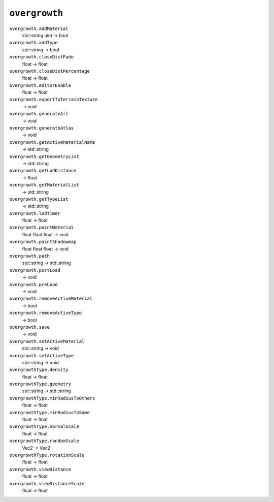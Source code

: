 
``overgrowth``
==============

``overgrowth.addMaterial``
   std::string uint -> bool

``overgrowth.addType``
   std::string -> bool

``overgrowth.closeDistFade``
   float -> float

``overgrowth.closeDistPercentage``
   float -> float

``overgrowth.editorEnable``
   float -> float

``overgrowth.exportToTerrainTexture``
   -> void

``overgrowth.generateAll``
   -> void

``overgrowth.generateAtlas``
   -> void

``overgrowth.getActiveMaterialName``
   -> std::string

``overgrowth.getGeometryList``
   -> std::string

``overgrowth.getLodDistance``
   -> float

``overgrowth.getMaterialList``
   -> std::string

``overgrowth.getTypeList``
   -> std::string

``overgrowth.lodTimer``
   float -> float

``overgrowth.paintMaterial``
   float float float -> void

``overgrowth.paintShadowmap``
   float float float -> void

``overgrowth.path``
   std::string -> std::string

``overgrowth.postLoad``
   -> void

``overgrowth.preLoad``
   -> void

``overgrowth.removeActiveMaterial``
   -> bool

``overgrowth.removeActiveType``
   -> bool

``overgrowth.save``
   -> void

``overgrowth.setActiveMaterial``
   std::string -> void

``overgrowth.setActiveType``
   std::string -> void

``overgrowthType.density``
   float -> float

``overgrowthType.geometry``
   std::string -> std::string

``overgrowthType.minRadiusToOthers``
   float -> float

``overgrowthType.minRadiusToSame``
   float -> float

``overgrowthType.normalScale``
   float -> float

``overgrowthType.randomScale``
   Vec2 -> Vec2

``overgrowthType.rotationScale``
   float -> float

``overgrowth.viewDistance``
   float -> float

``overgrowth.viewDistanceScale``
   float -> float